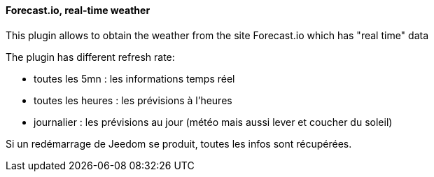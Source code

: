 ==== Forecast.io, real-time weather

This plugin allows to obtain the weather from the site Forecast.io which has "real time" data

The plugin has different refresh rate:

  - toutes les 5mn : les informations temps réel

  - toutes les heures : les prévisions à l'heures

  - journalier : les prévisions au jour (météo mais aussi lever et coucher du soleil)

Si un redémarrage de Jeedom se produit, toutes les infos sont récupérées.